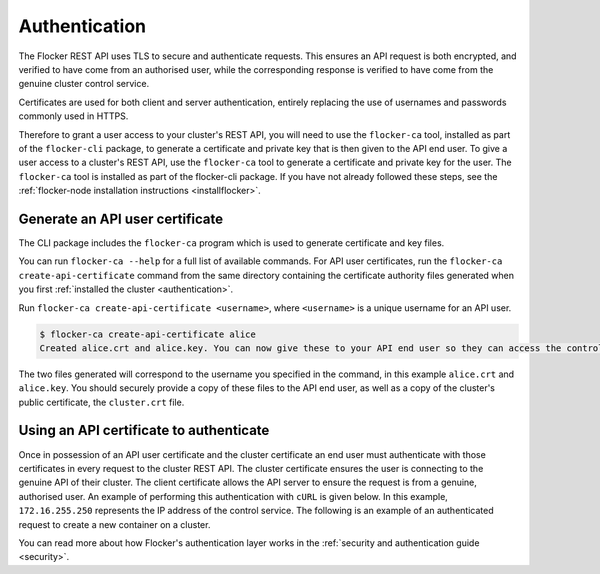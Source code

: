 .. _authenticate:

==============
Authentication
==============

The Flocker REST API uses TLS to secure and authenticate requests.
This ensures an API request is both encrypted, and verified to have come from an authorised user, while the corresponding response is verified to have come from the genuine cluster control service.

Certificates are used for both client and server authentication, entirely replacing the use of usernames and passwords commonly used in HTTPS.

Therefore to grant a user access to your cluster's REST API, you will need to use the ``flocker-ca`` tool, installed as part of the ``flocker-cli`` package, to generate a certificate and private key that is then given to the API end user.
To give a user access to a cluster's REST API, use the ``flocker-ca`` tool to generate a certificate and private key for the user.
The ``flocker-ca`` tool is installed as part of the flocker-cli package.
If you have not already followed these steps, see the :ref:`flocker-node installation instructions <installflocker>`.

.. _generate-api:

Generate an API user certificate
================================

The CLI package includes the ``flocker-ca`` program which is used to generate certificate and key files.

You can run ``flocker-ca --help`` for a full list of available commands. For API user certificates, run the ``flocker-ca create-api-certificate`` command from the same directory containing the certificate authority files generated when you first :ref:`installed the cluster <authentication>`.

Run ``flocker-ca create-api-certificate <username>``, where ``<username>`` is a unique username for an API user.

.. code-block:: console

   $ flocker-ca create-api-certificate alice
   Created alice.crt and alice.key. You can now give these to your API end user so they can access the control service API.

The two files generated will correspond to the username you specified in the command, in this example ``alice.crt`` and ``alice.key``.
You should securely provide a copy of these files to the API end user, as well as a copy of the cluster's public certificate, the ``cluster.crt`` file.

Using an API certificate to authenticate
========================================

Once in possession of an API user certificate and the cluster certificate an end user must authenticate with those certificates in every request to the cluster REST API.
The cluster certificate ensures the user is connecting to the genuine API of their cluster.
The client certificate allows the API server to ensure the request is from a genuine, authorised user.
An example of performing this authentication with ``cURL`` is given below.
In this example, ``172.16.255.250`` represents the IP address of the control service.
The following is an example of an authenticated request to create a new container on a cluster.

.. tabs::

  OS X
  ^^^^

  Make sure you know the common name of the client certificate you will use.
  If you just generated the certificate following the `instructions above <generate-api>`_,
  the common name is ``user-<username>`` where ``<username>`` is whatever argument you passed to ``flocker-ca generate-api-certificate``.
  If you're not sure what the username is, you can find the common name like this:

  .. code-block:: console

      $ openssl x509 -in user.crt -noout -subject
      subject= /OU=164b81dd-7e5d-4570-99c7-8baf1ffb49d3/CN=user-allison

  In this example, ``user-allison`` is the common name.
  Import the client certificate into the ``Keychain`` and then refer to it by its common name:

  .. code-block:: console

      $ openssl pkcs12 -export -in user.crt -inkey user.key -out user.p12
      $ security import user.p12 -k ~/Library/Keychains/login.keychain
      $ curl --cacert $PWD/cluster.crt --cert "<common name>" \
           https://172.16.255.250:4523/v1/configuration/containers

  Linux
  ^^^^^

  .. code-block:: console

      $ curl --cacert $PWD/cluster.crt --cert $PWD/user.crt --key $PWD/user.key \
          https://172.16.255.250:4523/v1/configuration/containers

You can read more about how Flocker's authentication layer works in the :ref:`security and authentication guide <security>`.
